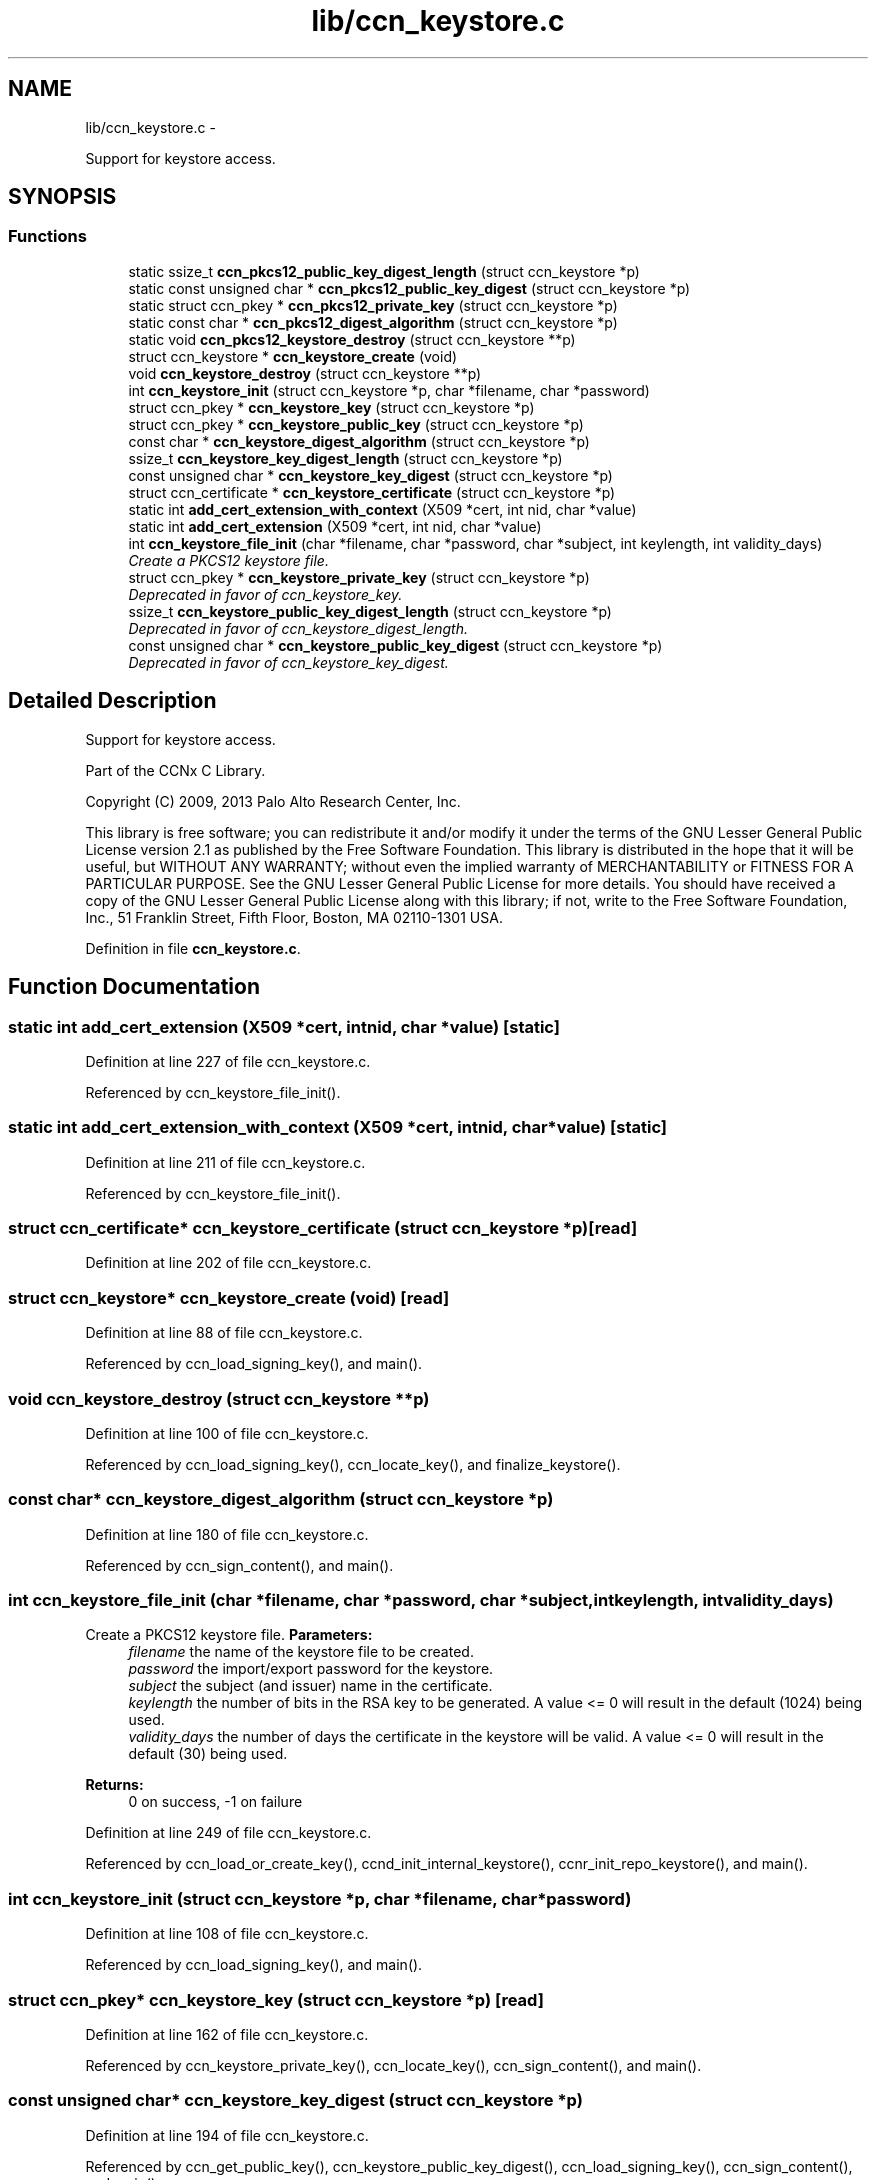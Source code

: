 .TH "lib/ccn_keystore.c" 3 "Tue Apr 1 2014" "Version 0.8.2" "Content-Centric Networking in C" \" -*- nroff -*-
.ad l
.nh
.SH NAME
lib/ccn_keystore.c \- 
.PP
Support for keystore access\&.  

.SH SYNOPSIS
.br
.PP
.SS "Functions"

.in +1c
.ti -1c
.RI "static ssize_t \fBccn_pkcs12_public_key_digest_length\fP (struct ccn_keystore *p)"
.br
.ti -1c
.RI "static const unsigned char * \fBccn_pkcs12_public_key_digest\fP (struct ccn_keystore *p)"
.br
.ti -1c
.RI "static struct ccn_pkey * \fBccn_pkcs12_private_key\fP (struct ccn_keystore *p)"
.br
.ti -1c
.RI "static const char * \fBccn_pkcs12_digest_algorithm\fP (struct ccn_keystore *p)"
.br
.ti -1c
.RI "static void \fBccn_pkcs12_keystore_destroy\fP (struct ccn_keystore **p)"
.br
.ti -1c
.RI "struct ccn_keystore * \fBccn_keystore_create\fP (void)"
.br
.ti -1c
.RI "void \fBccn_keystore_destroy\fP (struct ccn_keystore **p)"
.br
.ti -1c
.RI "int \fBccn_keystore_init\fP (struct ccn_keystore *p, char *filename, char *password)"
.br
.ti -1c
.RI "struct ccn_pkey * \fBccn_keystore_key\fP (struct ccn_keystore *p)"
.br
.ti -1c
.RI "struct ccn_pkey * \fBccn_keystore_public_key\fP (struct ccn_keystore *p)"
.br
.ti -1c
.RI "const char * \fBccn_keystore_digest_algorithm\fP (struct ccn_keystore *p)"
.br
.ti -1c
.RI "ssize_t \fBccn_keystore_key_digest_length\fP (struct ccn_keystore *p)"
.br
.ti -1c
.RI "const unsigned char * \fBccn_keystore_key_digest\fP (struct ccn_keystore *p)"
.br
.ti -1c
.RI "struct ccn_certificate * \fBccn_keystore_certificate\fP (struct ccn_keystore *p)"
.br
.ti -1c
.RI "static int \fBadd_cert_extension_with_context\fP (X509 *cert, int nid, char *value)"
.br
.ti -1c
.RI "static int \fBadd_cert_extension\fP (X509 *cert, int nid, char *value)"
.br
.ti -1c
.RI "int \fBccn_keystore_file_init\fP (char *filename, char *password, char *subject, int keylength, int validity_days)"
.br
.RI "\fICreate a PKCS12 keystore file\&. \fP"
.ti -1c
.RI "struct ccn_pkey * \fBccn_keystore_private_key\fP (struct ccn_keystore *p)"
.br
.RI "\fIDeprecated in favor of ccn_keystore_key\&. \fP"
.ti -1c
.RI "ssize_t \fBccn_keystore_public_key_digest_length\fP (struct ccn_keystore *p)"
.br
.RI "\fIDeprecated in favor of ccn_keystore_digest_length\&. \fP"
.ti -1c
.RI "const unsigned char * \fBccn_keystore_public_key_digest\fP (struct ccn_keystore *p)"
.br
.RI "\fIDeprecated in favor of ccn_keystore_key_digest\&. \fP"
.in -1c
.SH "Detailed Description"
.PP 
Support for keystore access\&. 

Part of the CCNx C Library\&.
.PP
Copyright (C) 2009, 2013 Palo Alto Research Center, Inc\&.
.PP
This library is free software; you can redistribute it and/or modify it under the terms of the GNU Lesser General Public License version 2\&.1 as published by the Free Software Foundation\&. This library is distributed in the hope that it will be useful, but WITHOUT ANY WARRANTY; without even the implied warranty of MERCHANTABILITY or FITNESS FOR A PARTICULAR PURPOSE\&. See the GNU Lesser General Public License for more details\&. You should have received a copy of the GNU Lesser General Public License along with this library; if not, write to the Free Software Foundation, Inc\&., 51 Franklin Street, Fifth Floor, Boston, MA 02110-1301 USA\&. 
.PP
Definition in file \fBccn_keystore\&.c\fP\&.
.SH "Function Documentation"
.PP 
.SS "static int \fBadd_cert_extension\fP (X509 *cert, intnid, char *value)\fC [static]\fP"
.PP
Definition at line 227 of file ccn_keystore\&.c\&.
.PP
Referenced by ccn_keystore_file_init()\&.
.SS "static int \fBadd_cert_extension_with_context\fP (X509 *cert, intnid, char *value)\fC [static]\fP"
.PP
Definition at line 211 of file ccn_keystore\&.c\&.
.PP
Referenced by ccn_keystore_file_init()\&.
.SS "struct ccn_certificate* \fBccn_keystore_certificate\fP (struct ccn_keystore *p)\fC [read]\fP"
.PP
Definition at line 202 of file ccn_keystore\&.c\&.
.SS "struct ccn_keystore* \fBccn_keystore_create\fP (void)\fC [read]\fP"
.PP
Definition at line 88 of file ccn_keystore\&.c\&.
.PP
Referenced by ccn_load_signing_key(), and main()\&.
.SS "void \fBccn_keystore_destroy\fP (struct ccn_keystore **p)"
.PP
Definition at line 100 of file ccn_keystore\&.c\&.
.PP
Referenced by ccn_load_signing_key(), ccn_locate_key(), and finalize_keystore()\&.
.SS "const char* \fBccn_keystore_digest_algorithm\fP (struct ccn_keystore *p)"
.PP
Definition at line 180 of file ccn_keystore\&.c\&.
.PP
Referenced by ccn_sign_content(), and main()\&.
.SS "int \fBccn_keystore_file_init\fP (char *filename, char *password, char *subject, intkeylength, intvalidity_days)"
.PP
Create a PKCS12 keystore file\&. \fBParameters:\fP
.RS 4
\fIfilename\fP the name of the keystore file to be created\&. 
.br
\fIpassword\fP the import/export password for the keystore\&. 
.br
\fIsubject\fP the subject (and issuer) name in the certificate\&. 
.br
\fIkeylength\fP the number of bits in the RSA key to be generated\&. A value <= 0 will result in the default (1024) being used\&. 
.br
\fIvalidity_days\fP the number of days the certificate in the keystore will be valid\&. A value <= 0 will result in the default (30) being used\&. 
.RE
.PP
\fBReturns:\fP
.RS 4
0 on success, -1 on failure 
.RE
.PP

.PP
Definition at line 249 of file ccn_keystore\&.c\&.
.PP
Referenced by ccn_load_or_create_key(), ccnd_init_internal_keystore(), ccnr_init_repo_keystore(), and main()\&.
.SS "int \fBccn_keystore_init\fP (struct ccn_keystore *p, char *filename, char *password)"
.PP
Definition at line 108 of file ccn_keystore\&.c\&.
.PP
Referenced by ccn_load_signing_key(), and main()\&.
.SS "struct ccn_pkey* \fBccn_keystore_key\fP (struct ccn_keystore *p)\fC [read]\fP"
.PP
Definition at line 162 of file ccn_keystore\&.c\&.
.PP
Referenced by ccn_keystore_private_key(), ccn_locate_key(), ccn_sign_content(), and main()\&.
.SS "const unsigned char* \fBccn_keystore_key_digest\fP (struct ccn_keystore *p)"
.PP
Definition at line 194 of file ccn_keystore\&.c\&.
.PP
Referenced by ccn_get_public_key(), ccn_keystore_public_key_digest(), ccn_load_signing_key(), ccn_sign_content(), and main()\&.
.SS "ssize_t \fBccn_keystore_key_digest_length\fP (struct ccn_keystore *p)"
.PP
Definition at line 188 of file ccn_keystore\&.c\&.
.PP
Referenced by ccn_get_public_key(), ccn_keystore_public_key_digest_length(), ccn_load_signing_key(), ccn_sign_content(), and main()\&.
.SS "struct ccn_pkey* \fBccn_keystore_private_key\fP (struct ccn_keystore *p)\fC [read]\fP"
.PP
Deprecated in favor of ccn_keystore_key\&. 
.PP
Definition at line 399 of file ccn_keystore\&.c\&.
.SS "struct ccn_pkey* \fBccn_keystore_public_key\fP (struct ccn_keystore *p)\fC [read]\fP"
.PP
Definition at line 171 of file ccn_keystore\&.c\&.
.PP
Referenced by ccn_get_public_key(), ccn_sign_content(), and main()\&.
.SS "const unsigned char* \fBccn_keystore_public_key_digest\fP (struct ccn_keystore *p)"
.PP
Deprecated in favor of ccn_keystore_key_digest\&. 
.PP
Definition at line 416 of file ccn_keystore\&.c\&.
.SS "ssize_t \fBccn_keystore_public_key_digest_length\fP (struct ccn_keystore *p)"
.PP
Deprecated in favor of ccn_keystore_digest_length\&. 
.PP
Definition at line 407 of file ccn_keystore\&.c\&.
.SS "static const char* \fBccn_pkcs12_digest_algorithm\fP (struct ccn_keystore *p)\fC [static]\fP"
.PP
Definition at line 65 of file ccn_keystore\&.c\&.
.PP
Referenced by ccn_keystore_create()\&.
.SS "static void \fBccn_pkcs12_keystore_destroy\fP (struct ccn_keystore **p)\fC [static]\fP"
.PP
Definition at line 71 of file ccn_keystore\&.c\&.
.PP
Referenced by ccn_keystore_create()\&.
.SS "static struct ccn_pkey* \fBccn_pkcs12_private_key\fP (struct ccn_keystore *p)\fC [static, read]\fP"
.PP
Definition at line 59 of file ccn_keystore\&.c\&.
.PP
Referenced by ccn_keystore_create()\&.
.SS "static const unsigned char* \fBccn_pkcs12_public_key_digest\fP (struct ccn_keystore *p)\fC [static]\fP"
.PP
Definition at line 53 of file ccn_keystore\&.c\&.
.PP
Referenced by ccn_keystore_create()\&.
.SS "static ssize_t \fBccn_pkcs12_public_key_digest_length\fP (struct ccn_keystore *p)\fC [static]\fP"
.PP
Definition at line 47 of file ccn_keystore\&.c\&.
.PP
Referenced by ccn_keystore_create()\&.
.SH "Author"
.PP 
Generated automatically by Doxygen for Content-Centric Networking in C from the source code\&.
